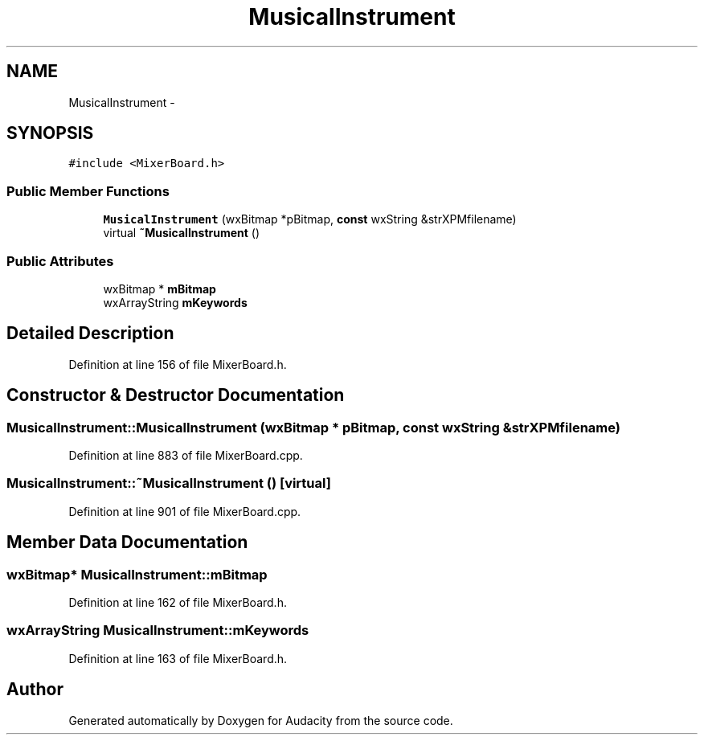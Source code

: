 .TH "MusicalInstrument" 3 "Thu Apr 28 2016" "Audacity" \" -*- nroff -*-
.ad l
.nh
.SH NAME
MusicalInstrument \- 
.SH SYNOPSIS
.br
.PP
.PP
\fC#include <MixerBoard\&.h>\fP
.SS "Public Member Functions"

.in +1c
.ti -1c
.RI "\fBMusicalInstrument\fP (wxBitmap *pBitmap, \fBconst\fP wxString &strXPMfilename)"
.br
.ti -1c
.RI "virtual \fB~MusicalInstrument\fP ()"
.br
.in -1c
.SS "Public Attributes"

.in +1c
.ti -1c
.RI "wxBitmap * \fBmBitmap\fP"
.br
.ti -1c
.RI "wxArrayString \fBmKeywords\fP"
.br
.in -1c
.SH "Detailed Description"
.PP 
Definition at line 156 of file MixerBoard\&.h\&.
.SH "Constructor & Destructor Documentation"
.PP 
.SS "MusicalInstrument::MusicalInstrument (wxBitmap * pBitmap, \fBconst\fP wxString & strXPMfilename)"

.PP
Definition at line 883 of file MixerBoard\&.cpp\&.
.SS "MusicalInstrument::~MusicalInstrument ()\fC [virtual]\fP"

.PP
Definition at line 901 of file MixerBoard\&.cpp\&.
.SH "Member Data Documentation"
.PP 
.SS "wxBitmap* MusicalInstrument::mBitmap"

.PP
Definition at line 162 of file MixerBoard\&.h\&.
.SS "wxArrayString MusicalInstrument::mKeywords"

.PP
Definition at line 163 of file MixerBoard\&.h\&.

.SH "Author"
.PP 
Generated automatically by Doxygen for Audacity from the source code\&.
